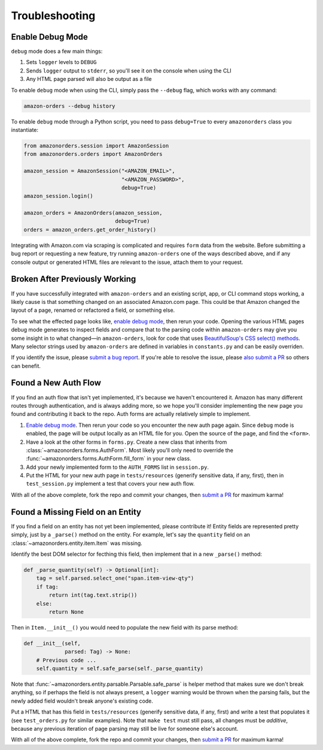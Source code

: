 ===============
Troubleshooting
===============

Enable Debug Mode
-----------------

``debug`` mode does a few main things:

1. Sets ``logger`` levels to ``DEBUG``
2. Sends ``logger`` output to ``stderr``, so you'll see it on the console when using the CLI
3. Any HTML page parsed will also be output as a file

To enable ``debug`` mode when using the CLI, simply pass the ``--debug`` flag, which works with any
command:

.. code-block:: shell

  amazon-orders --debug history

To enable ``debug`` mode through a Python script, you need to pass ``debug=True`` to every
``amazonorders`` class you instantiate:

.. code-block:: python

    from amazonorders.session import AmazonSession
    from amazonorders.orders import AmazonOrders

    amazon_session = AmazonSession("<AMAZON_EMAIL>",
                                   "<AMAZON_PASSWORD>",
                                   debug=True)
    amazon_session.login()

    amazon_orders = AmazonOrders(amazon_session,
                                 debug=True)
    orders = amazon_orders.get_order_history()

Integrating with Amazon.com via scraping is complicated and requires ``form`` data from the
website. Before submitting a bug report or requesting a new feature, try running
``amazon-orders`` one of the ways described above, and if any console output or generated HTML
files are relevant to the issue, attach them to your request.

Broken After Previously Working
-------------------------------

If you have successfully integrated with ``amazon-orders`` and an existing script, app, or CLI
command stops working, a likely cause is that something changed on an associated Amazon.com page.
This could be that Amazon changed the layout of a page, renamed or refactored a field, or
something else.

To see what the effected page looks like, `enable debug mode`_, then rerun your code. Opening the
various HTML pages debug mode generates to inspect fields and compare that to the parsing code within
``amazon-orders`` may give you some insight in to what changed—in ``amazon-orders``, look for code
that uses `BeautifulSoup's CSS select() methods <https://www.crummy.com/software/BeautifulSoup/bs4/doc/#css-selectors-through-the-css-property>`_.
Many selector strings used by ``amazon-orders`` are defined in variables in ``constants.py`` and can be
easily overriden.

If you identify the issue, please `submit a bug report <https://github.com/alexdlaird/amazon-orders-python/issues/new?assignees=&labels=bug&projects=&template=bug-report.yml>`_.
If you're able to resolve the issue, please `also submit a PR <https://github.com/alexdlaird/amazon-orders-python/compare>`_
so others can benefit.

Found a New Auth Flow
---------------------

If you find an auth flow that isn't yet implemented, it's because we haven't encountered it. Amazon has many different
routes through authentication, and is always adding more, so we hope you'll consider implementing the new page you
found and contributing it back to the repo. Auth forms are actually relatively simple to implement.

1. `Enable debug mode`_. Then rerun your code so you encounter the new auth page again.
   Since ``debug`` mode is enabled, the page will be output locally as an HTML file for you. Open the source of the
   page, and find the ``<form>``.
2. Have a look at the other forms in ``forms.py``. Create a new class that inherits from :class:`~amazonorders.forms.AuthForm`.
   Most likely you'll only need to override the :func:`~amazonorders.forms.AuthForm.fill_form` in your new class.
3. Add your newly implemented form to the ``AUTH_FORMS`` list in ``session.py``.
4. Put the HTML for your new auth page in ``tests/resources`` (generify sensitive data, if any, first), then in
   ``test_session.py`` implement a test that covers your new auth flow.

With all of the above complete, fork the repo and commit your changes, then `submit a PR <https://github.com/alexdlaird/amazon-orders-python/compare>`_
for maximum karma!

Found a Missing Field on an Entity
----------------------------------

If you find a field on an entity has not yet been implemented, please contribute it! Entity fields are represented
pretty simply, just by a ``_parse()`` method on the entity. For example, let's say the ``quantity`` field on an :class:`~amazonorders.entity.item.Item`
was missing.

Identify the best DOM selector for fecthing this field, then implement that in a new ``_parse()`` method:

.. code-block:: python

    def _parse_quantity(self) -> Optional[int]:
        tag = self.parsed.select_one("span.item-view-qty")
        if tag:
            return int(tag.text.strip())
        else:
            return None

Then in ``Item.__init__()`` you would need to populate the new field with its parse method:

.. code-block:: python

    def __init__(self,
                 parsed: Tag) -> None:
        # Previous code ...
        self.quantity = self.safe_parse(self._parse_quantity)

Note that :func:`~amazonorders.entity.parsable.Parsable.safe_parse` is helper method that makes sure we don't break anything, so if perhaps the field is not
always present, a ``logger`` warning would be thrown when the parsing fails, but the newly added field wouldn't break
anyone's existing code.

Put a HTML that has this field in ``tests/resources`` (generify sensitive data, if any, first) and write a test that
populates it (see ``test_orders.py`` for similar examples). Note that ``make test`` must still pass, all changes
must be `additive`, because any previous iteration of page parsing may still be live for someone else's account.

With all of the above complete, fork the repo and commit your changes, then `submit a PR <https://github.com/alexdlaird/amazon-orders-python/compare>`_
for maximum karma!